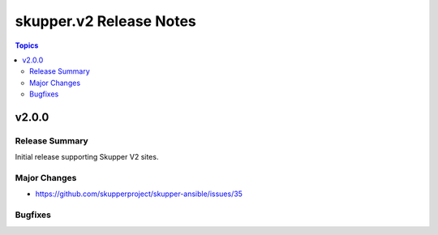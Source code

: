 =============================
skupper.v2 Release Notes
=============================

.. contents:: Topics


v2.0.0
======

Release Summary
---------------

Initial release supporting Skupper V2 sites.

Major Changes
-------------

- https://github.com/skupperproject/skupper-ansible/issues/35

Bugfixes
--------

